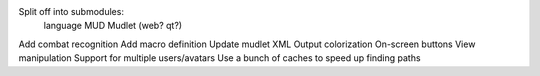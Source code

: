 Split off into submodules:
  language
  MUD
  Mudlet (web? qt?)
Add combat recognition
Add macro definition
Update mudlet XML
Output colorization
On-screen buttons
View manipulation
Support for multiple users/avatars
Use a bunch of caches to speed up finding paths
